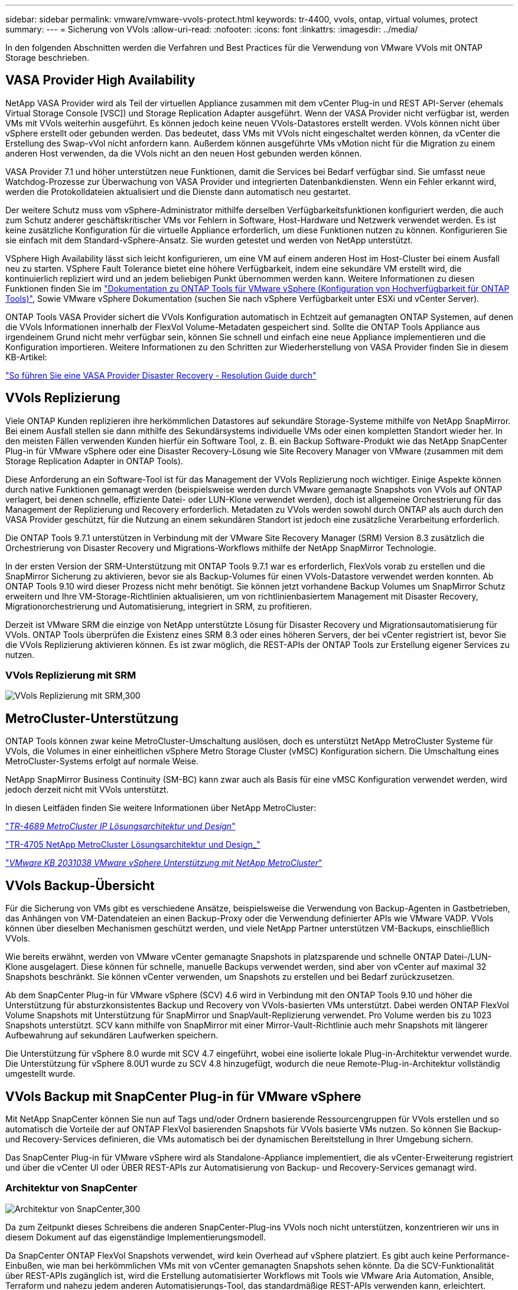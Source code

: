 ---
sidebar: sidebar 
permalink: vmware/vmware-vvols-protect.html 
keywords: tr-4400, vvols, ontap, virtual volumes, protect 
summary:  
---
= Sicherung von VVols
:allow-uri-read: 
:nofooter: 
:icons: font
:linkattrs: 
:imagesdir: ../media/


[role="lead"]
In den folgenden Abschnitten werden die Verfahren und Best Practices für die Verwendung von VMware VVols mit ONTAP Storage beschrieben.



== VASA Provider High Availability

NetApp VASA Provider wird als Teil der virtuellen Appliance zusammen mit dem vCenter Plug-in und REST API-Server (ehemals Virtual Storage Console [VSC]) und Storage Replication Adapter ausgeführt. Wenn der VASA Provider nicht verfügbar ist, werden VMs mit VVols weiterhin ausgeführt. Es können jedoch keine neuen VVols-Datastores erstellt werden. VVols können nicht über vSphere erstellt oder gebunden werden. Das bedeutet, dass VMs mit VVols nicht eingeschaltet werden können, da vCenter die Erstellung des Swap-vVol nicht anfordern kann. Außerdem können ausgeführte VMs vMotion nicht für die Migration zu einem anderen Host verwenden, da die VVols nicht an den neuen Host gebunden werden können.

VASA Provider 7.1 und höher unterstützen neue Funktionen, damit die Services bei Bedarf verfügbar sind. Sie umfasst neue Watchdog-Prozesse zur Überwachung von VASA Provider und integrierten Datenbankdiensten. Wenn ein Fehler erkannt wird, werden die Protokolldateien aktualisiert und die Dienste dann automatisch neu gestartet.

Der weitere Schutz muss vom vSphere-Administrator mithilfe derselben Verfügbarkeitsfunktionen konfiguriert werden, die auch zum Schutz anderer geschäftskritischer VMs vor Fehlern in Software, Host-Hardware und Netzwerk verwendet werden. Es ist keine zusätzliche Konfiguration für die virtuelle Appliance erforderlich, um diese Funktionen nutzen zu können. Konfigurieren Sie sie einfach mit dem Standard-vSphere-Ansatz. Sie wurden getestet und werden von NetApp unterstützt.

VSphere High Availability lässt sich leicht konfigurieren, um eine VM auf einem anderen Host im Host-Cluster bei einem Ausfall neu zu starten. VSphere Fault Tolerance bietet eine höhere Verfügbarkeit, indem eine sekundäre VM erstellt wird, die kontinuierlich repliziert wird und an jedem beliebigen Punkt übernommen werden kann. Weitere Informationen zu diesen Funktionen finden Sie im https://docs.netapp.com/us-en/ontap-tools-vmware-vsphere/concepts/concept_configure_high_availability_for_ontap_tools_for_vmware_vsphere.html["Dokumentation zu ONTAP Tools für VMware vSphere (Konfiguration von Hochverfügbarkeit für ONTAP Tools)"], Sowie VMware vSphere Dokumentation (suchen Sie nach vSphere Verfügbarkeit unter ESXi und vCenter Server).

ONTAP Tools VASA Provider sichert die VVols Konfiguration automatisch in Echtzeit auf gemanagten ONTAP Systemen, auf denen die VVols Informationen innerhalb der FlexVol Volume-Metadaten gespeichert sind. Sollte die ONTAP Tools Appliance aus irgendeinem Grund nicht mehr verfügbar sein, können Sie schnell und einfach eine neue Appliance implementieren und die Konfiguration importieren. Weitere Informationen zu den Schritten zur Wiederherstellung von VASA Provider finden Sie in diesem KB-Artikel:

https://kb.netapp.com/mgmt/OTV/Virtual_Storage_Console/How_to_perform_a_VASA_Provider_Disaster_Recovery_-_Resolution_Guide["So führen Sie eine VASA Provider Disaster Recovery - Resolution Guide durch"]



== VVols Replizierung

Viele ONTAP Kunden replizieren ihre herkömmlichen Datastores auf sekundäre Storage-Systeme mithilfe von NetApp SnapMirror. Bei einem Ausfall stellen sie dann mithilfe des Sekundärsystems individuelle VMs oder einen kompletten Standort wieder her. In den meisten Fällen verwenden Kunden hierfür ein Software Tool, z. B. ein Backup Software-Produkt wie das NetApp SnapCenter Plug-in für VMware vSphere oder eine Disaster Recovery-Lösung wie Site Recovery Manager von VMware (zusammen mit dem Storage Replication Adapter in ONTAP Tools).

Diese Anforderung an ein Software-Tool ist für das Management der VVols Replizierung noch wichtiger. Einige Aspekte können durch native Funktionen gemanagt werden (beispielsweise werden durch VMware gemanagte Snapshots von VVols auf ONTAP verlagert, bei denen schnelle, effiziente Datei- oder LUN-Klone verwendet werden), doch ist allgemeine Orchestrierung für das Management der Replizierung und Recovery erforderlich. Metadaten zu VVols werden sowohl durch ONTAP als auch durch den VASA Provider geschützt, für die Nutzung an einem sekundären Standort ist jedoch eine zusätzliche Verarbeitung erforderlich.

Die ONTAP Tools 9.7.1 unterstützen in Verbindung mit der VMware Site Recovery Manager (SRM) Version 8.3 zusätzlich die Orchestrierung von Disaster Recovery und Migrations-Workflows mithilfe der NetApp SnapMirror Technologie.

In der ersten Version der SRM-Unterstützung mit ONTAP Tools 9.7.1 war es erforderlich, FlexVols vorab zu erstellen und die SnapMirror Sicherung zu aktivieren, bevor sie als Backup-Volumes für einen VVols-Datastore verwendet werden konnten. Ab ONTAP Tools 9.10 wird dieser Prozess nicht mehr benötigt. Sie können jetzt vorhandene Backup Volumes um SnapMirror Schutz erweitern und Ihre VM-Storage-Richtlinien aktualisieren, um von richtlinienbasiertem Management mit Disaster Recovery, Migrationorchestrierung und Automatisierung, integriert in SRM, zu profitieren.

Derzeit ist VMware SRM die einzige von NetApp unterstützte Lösung für Disaster Recovery und Migrationsautomatisierung für VVols. ONTAP Tools überprüfen die Existenz eines SRM 8.3 oder eines höheren Servers, der bei vCenter registriert ist, bevor Sie die VVols Replizierung aktivieren können. Es ist zwar möglich, die REST-APIs der ONTAP Tools zur Erstellung eigener Services zu nutzen.



=== VVols Replizierung mit SRM

image:vvols-image17.png["VVols Replizierung mit SRM,300"]



== MetroCluster-Unterstützung

ONTAP Tools können zwar keine MetroCluster-Umschaltung auslösen, doch es unterstützt NetApp MetroCluster Systeme für VVols, die Volumes in einer einheitlichen vSphere Metro Storage Cluster (vMSC) Konfiguration sichern. Die Umschaltung eines MetroCluster-Systems erfolgt auf normale Weise.

NetApp SnapMirror Business Continuity (SM-BC) kann zwar auch als Basis für eine vMSC Konfiguration verwendet werden, wird jedoch derzeit nicht mit VVols unterstützt.

In diesen Leitfäden finden Sie weitere Informationen über NetApp MetroCluster:

https://www.netapp.com/media/13481-tr4689.pdf["_TR-4689 MetroCluster IP Lösungsarchitektur und Design_"]

https://www.netapp.com/pdf.html?item=/media/13480-tr4705.pdf["TR-4705 NetApp MetroCluster Lösungsarchitektur und Design_"]

https://kb.vmware.com/s/article/2031038["_VMware KB 2031038 VMware vSphere Unterstützung mit NetApp MetroCluster_"]



== VVols Backup-Übersicht

Für die Sicherung von VMs gibt es verschiedene Ansätze, beispielsweise die Verwendung von Backup-Agenten in Gastbetrieben, das Anhängen von VM-Datendateien an einen Backup-Proxy oder die Verwendung definierter APIs wie VMware VADP. VVols können über dieselben Mechanismen geschützt werden, und viele NetApp Partner unterstützen VM-Backups, einschließlich VVols.

Wie bereits erwähnt, werden von VMware vCenter gemanagte Snapshots in platzsparende und schnelle ONTAP Datei-/LUN-Klone ausgelagert. Diese können für schnelle, manuelle Backups verwendet werden, sind aber von vCenter auf maximal 32 Snapshots beschränkt. Sie können vCenter verwenden, um Snapshots zu erstellen und bei Bedarf zurückzusetzen.

Ab dem SnapCenter Plug-in für VMware vSphere (SCV) 4.6 wird in Verbindung mit den ONTAP Tools 9.10 und höher die Unterstützung für absturzkonsistentes Backup und Recovery von VVols-basierten VMs unterstützt. Dabei werden ONTAP FlexVol Volume Snapshots mit Unterstützung für SnapMirror und SnapVault-Replizierung verwendet. Pro Volume werden bis zu 1023 Snapshots unterstützt. SCV kann mithilfe von SnapMirror mit einer Mirror-Vault-Richtlinie auch mehr Snapshots mit längerer Aufbewahrung auf sekundären Laufwerken speichern.

Die Unterstützung für vSphere 8.0 wurde mit SCV 4.7 eingeführt, wobei eine isolierte lokale Plug-in-Architektur verwendet wurde. Die Unterstützung für vSphere 8.0U1 wurde zu SCV 4.8 hinzugefügt, wodurch die neue Remote-Plug-in-Architektur vollständig umgestellt wurde.



== VVols Backup mit SnapCenter Plug-in für VMware vSphere

Mit NetApp SnapCenter können Sie nun auf Tags und/oder Ordnern basierende Ressourcengruppen für VVols erstellen und so automatisch die Vorteile der auf ONTAP FlexVol basierenden Snapshots für VVols basierte VMs nutzen. So können Sie Backup- und Recovery-Services definieren, die VMs automatisch bei der dynamischen Bereitstellung in Ihrer Umgebung sichern.

Das SnapCenter Plug-in für VMware vSphere wird als Standalone-Appliance implementiert, die als vCenter-Erweiterung registriert und über die vCenter UI oder ÜBER REST-APIs zur Automatisierung von Backup- und Recovery-Services gemanagt wird.



=== Architektur von SnapCenter

image:vvols-image18.png["Architektur von SnapCenter,300"]

Da zum Zeitpunkt dieses Schreibens die anderen SnapCenter-Plug-ins VVols noch nicht unterstützen, konzentrieren wir uns in diesem Dokument auf das eigenständige Implementierungsmodell.

Da SnapCenter ONTAP FlexVol Snapshots verwendet, wird kein Overhead auf vSphere platziert. Es gibt auch keine Performance-Einbußen, wie man bei herkömmlichen VMs mit von vCenter gemanagten Snapshots sehen könnte. Da die SCV-Funktionalität über REST-APIs zugänglich ist, wird die Erstellung automatisierter Workflows mit Tools wie VMware Aria Automation, Ansible, Terraform und nahezu jedem anderen Automatisierungs-Tool, das standardmäßige REST-APIs verwenden kann, erleichtert.

Informationen zu SnapCenter-REST-APIs finden Sie unter https://docs.netapp.com/us-en/snapcenter/sc-automation/overview_rest_apis.html["Übersicht ÜBER REST-APIs"]

Informationen zum SnapCenter Plug-in für VMware vSphere REST-APIs finden Sie unter https://docs.netapp.com/us-en/sc-plugin-vmware-vsphere/scpivs44_rest_apis_overview.html["SnapCenter Plug-in für VMware vSphere REST-APIs"]



=== Best Practices In Sich Vereint

Die folgenden Best Practices unterstützen Sie dabei, die Vorteile Ihrer SnapCenter Implementierung optimal zu nutzen.

|===


 a| 
* SCV unterstützt sowohl vCenter Server RBAC als auch ONTAP RBAC und umfasst vordefinierte vCenter Rollen, die automatisch für Sie erstellt werden, wenn das Plug-in registriert ist. Sie finden weitere Informationen zu den unterstützten Typen von RBAC https://docs.netapp.com/us-en/sc-plugin-vmware-vsphere/scpivs44_types_of_rbac_for_snapcenter_users.html["Hier."]
+
** Verwenden Sie die vCenter-Benutzeroberfläche, um den Zugriff auf das Konto mit den geringsten Berechtigungen mithilfe der beschriebenen vordefinierten Rollen zuzuweisen https://docs.netapp.com/us-en/sc-plugin-vmware-vsphere/scpivs44_predefined_roles_packaged_with_snapcenter.html["Hier"].
** Wenn Sie SCV mit SnapCenter-Server verwenden, müssen Sie die Rolle _SnapCenterAdmin_ zuweisen.
** ONTAP RBAC bezieht sich auf das Benutzerkonto, das zum Hinzufügen und Managen der vom SCV verwendeten Speichersysteme verwendet wird. Die rollenbasierte Zugriffssteuerung von ONTAP gilt nicht für VVols-basierte Backups. Erfahren Sie mehr über ONTAP RBAC und SCV https://docs.netapp.com/us-en/sc-plugin-vmware-vsphere/scpivs44_ontap_rbac_features_in_snapcenter.html["Hier"].






 a| 
* Replizieren Sie Backup-Datensätze auf ein zweites System und verwenden Sie SnapMirror für vollständige Replikate der Quell-Volumes. Wie bereits erwähnt, können Sie auch Mirror-Vault Richtlinien für die längerfristige Aufbewahrung von Backup-Daten unabhängig von den Quell-Volume Snapshot Aufbewahrungseinstellungen verwenden. Beide Mechanismen werden durch VVols unterstützt.




 a| 
* Da SCV außerdem ONTAP-Tools für VMware vSphere für VVols Funktionen erfordert, prüfen Sie immer das NetApp Interoperabilitäts-Matrix-Tool (IMT), ob die jeweilige Version kompatibel ist




 a| 
* Wenn Sie eine VVols-Replizierung mit VMware SRM verwenden, sollten Sie Ihre Richtlinien-RPO und Backup-Zeitplan beachten




 a| 
* Backup-Richtlinien auf Aufbewahrungseinstellungen erstellen, die die in Ihrem Unternehmen definierten Recovery Point Objectives (RPOs) erfüllen




 a| 
* Konfigurieren Sie Benachrichtigungseinstellungen für Ihre Ressourcengruppen, um über den Status der Backups informiert zu werden (siehe Abbildung 10 unten).


|===


=== Benachrichtigungsoptionen für Ressourcengruppen

image:vvols-image19.png["Benachrichtigungsoptionen für Ressourcengruppen,300"]



=== Erste Schritte mit SCV mit diesen Dokumenten

https://docs.netapp.com/us-en/sc-plugin-vmware-vsphere/index.html["Erfahren Sie mehr über das SnapCenter Plug-in für VMware vSphere"]

https://docs.netapp.com/us-en/sc-plugin-vmware-vsphere/scpivs44_deploy_snapcenter_plug-in_for_vmware_vsphere.html["Implementieren Sie das SnapCenter Plug-in für VMware vSphere"]
